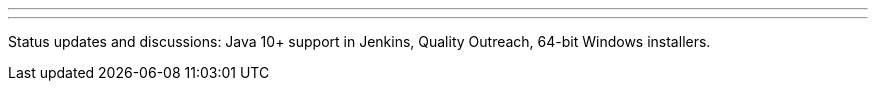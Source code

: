 ---
:page-eventTitle: Platform SIG: Status Meeting
:page-eventStartDate: 2018-08-15T14:00:00
:page-eventLink: https://www.youtube.com/watch?v=bbWO89HPMUM
---
Status updates and discussions: Java 10+ support in Jenkins, Quality Outreach, 64-bit Windows installers.
